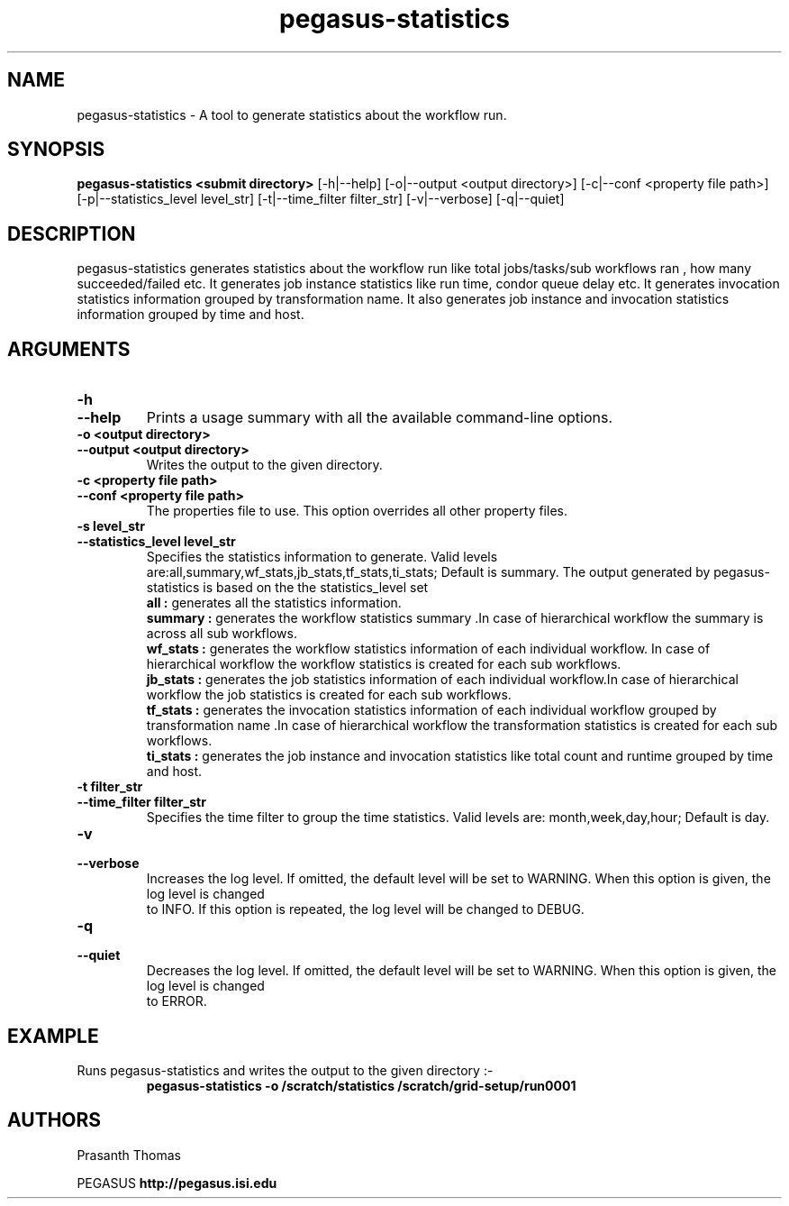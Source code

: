 .\"  Copyright 2010-2011 University Of Southern California
.\"
.\" Licensed under the Apache License, Version 2.0 (the "License");
.\" you may not use this file except in compliance with the License.
.\" You may obtain a copy of the License at
.\"
.\"  http://www.apache.org/licenses/LICENSE-2.0
.\"
.\"  Unless required by applicable law or agreed to in writing,
.\"  software distributed under the License is distributed on an "AS IS" BASIS,
.\"  WITHOUT WARRANTIES OR CONDITIONS OF ANY KIND, either express or implied.
.\"  See the License for the specific language governing permissions and
.\" limitations under the License.
.\"
.\"
.\" $Id$
.\"
.\" Authors: Prasanth Thomas
.\"
.TH "pegasus-statistics" "1" "1.0.0" "PEGASUS Workflow Planner"
.SH "NAME"
pegasus-statistics \- A tool to generate statistics about the workflow run.

.SH "SYNOPSIS"
.B pegasus-statistics <submit directory>
[\-h|\-\-help]
[\-o|\-\-output <output directory>] 
[\-c|\-\-conf <property file path>]
[\-p|\-\-statistics_level level_str]
[\-t|\-\-time_filter filter_str]
[\-v|\-\-verbose]
[\-q|\-\-quiet] 

.SH "DESCRIPTION"
pegasus-statistics generates statistics about the workflow run like total jobs/tasks/sub workflows ran , how many succeeded/failed etc.
It generates job instance statistics like run time, condor queue delay etc. 
It generates invocation statistics information grouped by transformation name.
It also generates job instance and invocation statistics information grouped by time and host. 

.SH "ARGUMENTS"

.TP
.B \-h
.PD 0
.TP
.PD 1
.B \-\-help 
Prints a usage summary with all the available command-line options.

.TP
.B \-o <output directory>
.PD 0
.TP
.PD 1
.B \-\-output  <output directory>
Writes the output to the given directory. 

.TP
.B \-c <property file path>
.PD 0
.TP
.PD 1
.B \-\-conf  <property file path>
The properties file to use. This option overrides all other property files.

.TP
.B \-s level_str
.PD 0
.TP
.PD 1
.B \-\-statistics_level  level_str
Specifies the statistics information to generate. Valid levels are:all,summary,wf_stats,jb_stats,tf_stats,ti_stats; Default is summary.
The output generated by pegasus-statistics is based on the the statistics_level set
.RS
.B all : 
generates all the statistics information.
.RE
.RS
.B summary : 
generates the workflow statistics summary .In case of hierarchical workflow the summary is across all sub workflows.
.RE
.RS
.B wf_stats : 
generates the workflow statistics information of each individual workflow. In case of hierarchical workflow the workflow statistics is created for each sub workflows.
.RE
.RS
.B jb_stats : 
generates the job statistics information of each individual workflow.In case of hierarchical workflow the job statistics is created for each sub workflows.
.RE
.RS
.B tf_stats : 
generates the invocation statistics information of each individual workflow grouped by transformation name .In case of hierarchical workflow the transformation statistics is created for each sub workflows.
.RE
.RS
.B ti_stats : 
generates the job instance and invocation statistics like total count and runtime grouped by time and host.
.RE


.TP
.B \-t filter_str
.PD 0
.TP
.PD 1
.B \-\-time_filter filter_str
 Specifies the time filter to group the time statistics. Valid levels are: month,week,day,hour; Default is day.

.TP
.B \-v
.PD 0
.TP
.PD 1
.B \-\-verbose
Increases the log level.  If omitted, the default level will be set to WARNING.  When this option is given, the log level is changed
 to INFO.  If this option is repeated, the log level will be changed to DEBUG.

.TP
.B \-q
.PD 0
.TP
.PD 1
.B \-\-quiet
Decreases the log level.  If omitted, the default level will be set to WARNING.  When this option is given, the log level is changed
 to ERROR.

.SH "EXAMPLE"
.TP
Runs pegasus-statistics and writes the output to the given directory :\-
.nf 
\f(CB
 pegasus-statistics  -o /scratch/statistics /scratch/grid-setup/run0001
\fP
.fi 
 
.SH "AUTHORS"
Prasanth Thomas 
.PP 
.br 
PEGASUS
.B http://pegasus.isi.edu

